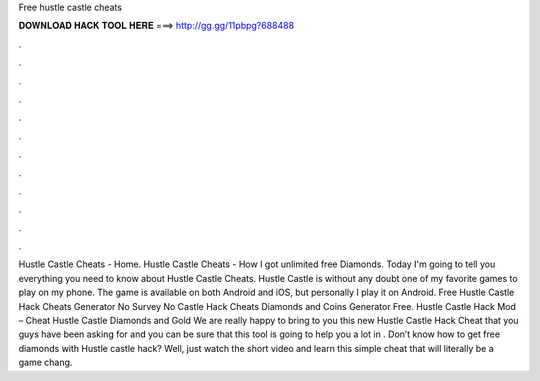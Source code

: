 Free hustle castle cheats

𝐃𝐎𝐖𝐍𝐋𝐎𝐀𝐃 𝐇𝐀𝐂𝐊 𝐓𝐎𝐎𝐋 𝐇𝐄𝐑𝐄 ===> http://gg.gg/11pbpg?688488

.

.

.

.

.

.

.

.

.

.

.

.

Hustle Castle Cheats - Home. Hustle Castle Cheats - How I got unlimited free Diamonds. Today I'm going to tell you everything you need to know about Hustle Castle Cheats. Hustle Castle is without any doubt one of my favorite games to play on my phone. The game is available on both Android and iOS, but personally I play it on Android. Free Hustle Castle Hack Cheats Generator No Survey No  Castle Hack Cheats Diamonds and Coins Generator Free. Hustle Castle Hack Mod – Cheat Hustle Castle Diamonds and Gold We are really happy to bring to you this new Hustle Castle Hack Cheat that you guys have been asking for and you can be sure that this tool is going to help you a lot in . Don’t know how to get free diamonds with Hustle castle hack? Well, just watch the short video and learn this simple cheat that will literally be a game chang.